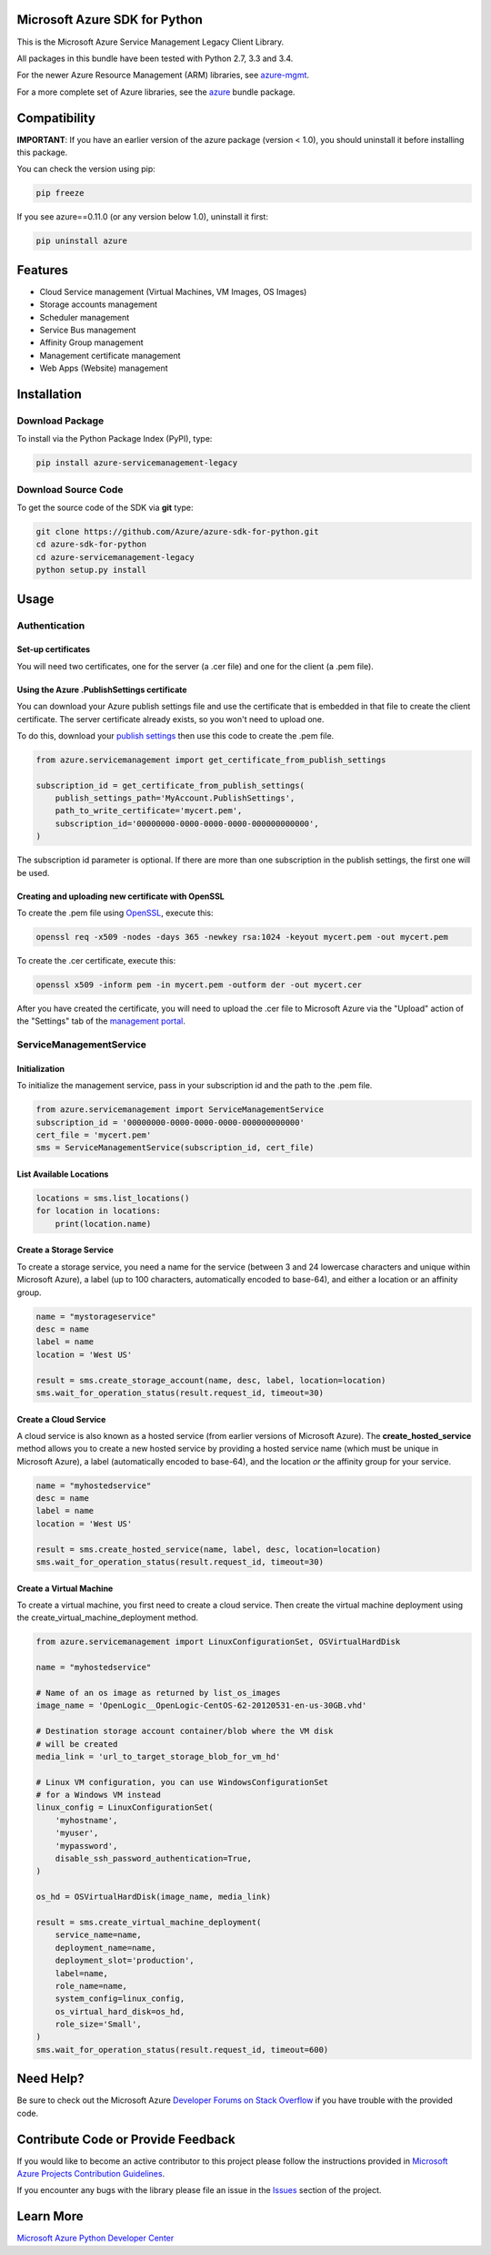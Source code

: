 Microsoft Azure SDK for Python
==============================

This is the Microsoft Azure Service Management Legacy Client Library.

All packages in this bundle have been tested with Python 2.7, 3.3 and 3.4.

For the newer Azure Resource Management (ARM) libraries, see `azure-mgmt <https://pypi.python.org/pypi/azure-mgmt>`__.

For a more complete set of Azure libraries, see the `azure <https://pypi.python.org/pypi/azure>`__ bundle package.


Compatibility
=============

**IMPORTANT**: If you have an earlier version of the azure package
(version < 1.0), you should uninstall it before installing this package.

You can check the version using pip:

.. code:: shell

    pip freeze

If you see azure==0.11.0 (or any version below 1.0), uninstall it first:

.. code:: shell

    pip uninstall azure


Features
========

-  Cloud Service management (Virtual Machines, VM Images, OS Images)
-  Storage accounts management
-  Scheduler management
-  Service Bus management
-  Affinity Group management
-  Management certificate management
-  Web Apps (Website) management


Installation
============

Download Package
----------------

To install via the Python Package Index (PyPI), type:

.. code:: shell

    pip install azure-servicemanagement-legacy


Download Source Code
--------------------

To get the source code of the SDK via **git** type:

.. code:: shell

    git clone https://github.com/Azure/azure-sdk-for-python.git
    cd azure-sdk-for-python
    cd azure-servicemanagement-legacy
    python setup.py install


Usage
=====

Authentication
--------------

Set-up certificates
~~~~~~~~~~~~~~~~~~~

You will need two certificates, one for the server (a .cer file) and one for
the client (a .pem file).

Using the Azure .PublishSettings certificate
~~~~~~~~~~~~~~~~~~~~~~~~~~~~~~~~~~~~~~~~~~~~

You can download your Azure publish settings file and use the certificate that
is embedded in that file to create the client certificate. The server
certificate already exists, so you won't need to upload one.

To do this, download your `publish settings <http://go.microsoft.com/fwlink/?LinkID=301775>`__
then use this code to create the .pem file.

.. code:: python

    from azure.servicemanagement import get_certificate_from_publish_settings

    subscription_id = get_certificate_from_publish_settings(
        publish_settings_path='MyAccount.PublishSettings',
        path_to_write_certificate='mycert.pem',
        subscription_id='00000000-0000-0000-0000-000000000000',
    )

The subscription id parameter is optional. If there are more than one
subscription in the publish settings, the first one will be used.

Creating and uploading new certificate with OpenSSL
~~~~~~~~~~~~~~~~~~~~~~~~~~~~~~~~~~~~~~~~~~~~~~~~~~~

To create the .pem file using `OpenSSL <http://www.openssl.org>`__, execute this:

.. code:: shell

    openssl req -x509 -nodes -days 365 -newkey rsa:1024 -keyout mycert.pem -out mycert.pem

To create the .cer certificate, execute this:

.. code:: shell

    openssl x509 -inform pem -in mycert.pem -outform der -out mycert.cer

After you have created the certificate, you will need to upload the .cer
file to Microsoft Azure via the "Upload" action of the "Settings" tab of
the `management portal <http://manage.windows.com>`__.


ServiceManagementService
------------------------

Initialization
~~~~~~~~~~~~~~

To initialize the management service, pass in your subscription id and
the path to the .pem file.

.. code:: python

    from azure.servicemanagement import ServiceManagementService
    subscription_id = '00000000-0000-0000-0000-000000000000'
    cert_file = 'mycert.pem'
    sms = ServiceManagementService(subscription_id, cert_file)

List Available Locations
~~~~~~~~~~~~~~~~~~~~~~~~

.. code:: python

    locations = sms.list_locations()
    for location in locations:
        print(location.name)

Create a Storage Service
~~~~~~~~~~~~~~~~~~~~~~~~

To create a storage service, you need a name for the service (between 3
and 24 lowercase characters and unique within Microsoft Azure), a label
(up to 100 characters, automatically encoded to base-64), and either a
location or an affinity group.

.. code:: python

    name = "mystorageservice"
    desc = name
    label = name
    location = 'West US'

    result = sms.create_storage_account(name, desc, label, location=location)
    sms.wait_for_operation_status(result.request_id, timeout=30)

Create a Cloud Service
~~~~~~~~~~~~~~~~~~~~~~

A cloud service is also known as a hosted service (from earlier versions
of Microsoft Azure). The **create\_hosted\_service** method allows you
to create a new hosted service by providing a hosted service name (which
must be unique in Microsoft Azure), a label (automatically encoded to
base-64), and the location *or* the affinity group for your service.

.. code:: python

    name = "myhostedservice"
    desc = name
    label = name
    location = 'West US'

    result = sms.create_hosted_service(name, label, desc, location=location)
    sms.wait_for_operation_status(result.request_id, timeout=30)

Create a Virtual Machine
~~~~~~~~~~~~~~~~~~~~~~~~

To create a virtual machine, you first need to create a cloud service.
Then create the virtual machine deployment using the
create_virtual_machine_deployment method.

.. code:: python

    from azure.servicemanagement import LinuxConfigurationSet, OSVirtualHardDisk

    name = "myhostedservice"

    # Name of an os image as returned by list_os_images
    image_name = 'OpenLogic__OpenLogic-CentOS-62-20120531-en-us-30GB.vhd'

    # Destination storage account container/blob where the VM disk
    # will be created
    media_link = 'url_to_target_storage_blob_for_vm_hd'

    # Linux VM configuration, you can use WindowsConfigurationSet
    # for a Windows VM instead
    linux_config = LinuxConfigurationSet(
        'myhostname',
        'myuser',
        'mypassword',
        disable_ssh_password_authentication=True,
    )

    os_hd = OSVirtualHardDisk(image_name, media_link)

    result = sms.create_virtual_machine_deployment(
        service_name=name,
        deployment_name=name,
        deployment_slot='production',
        label=name,
        role_name=name,
        system_config=linux_config,
        os_virtual_hard_disk=os_hd,
        role_size='Small',
    )
    sms.wait_for_operation_status(result.request_id, timeout=600)


Need Help?
==========

Be sure to check out the Microsoft Azure `Developer Forums on Stack
Overflow <http://go.microsoft.com/fwlink/?LinkId=234489>`__ if you have
trouble with the provided code.


Contribute Code or Provide Feedback
===================================

If you would like to become an active contributor to this project please
follow the instructions provided in `Microsoft Azure Projects
Contribution
Guidelines <http://azure.github.io/guidelines.html>`__.

If you encounter any bugs with the library please file an issue in the
`Issues <https://github.com/Azure/azure-sdk-for-python/issues>`__
section of the project.


Learn More
==========

`Microsoft Azure Python Developer
Center <http://azure.microsoft.com/en-us/develop/python/>`__
